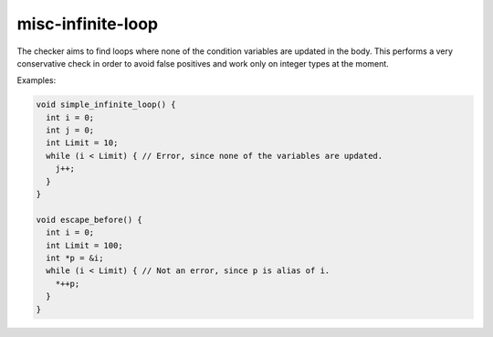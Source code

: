 .. title:: clang-tidy - misc-infinite-loop

misc-infinite-loop
==================

The checker aims to find loops where none of the condition variables are
updated in the body. This performs a very conservative check in order to
avoid false positives and work only on integer types at the moment.

Examples:

.. code-block:: c++

  void simple_infinite_loop() {
    int i = 0;
    int j = 0;
    int Limit = 10;
    while (i < Limit) { // Error, since none of the variables are updated.
      j++;
    }
  }

  void escape_before() {
    int i = 0;
    int Limit = 100;
    int *p = &i;
    while (i < Limit) { // Not an error, since p is alias of i.
      *++p;
    }
  }